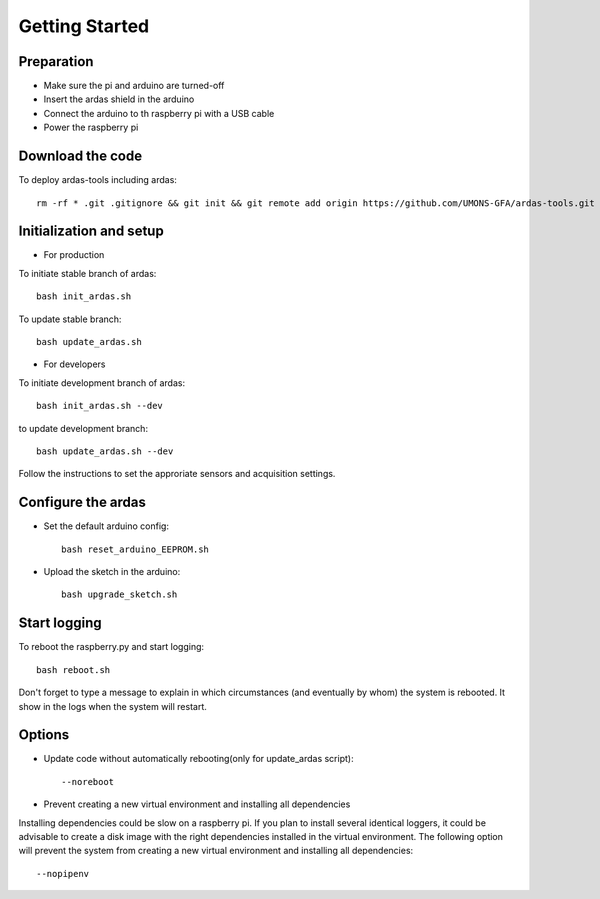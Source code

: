 Getting Started
===============

Preparation
-----------

* Make sure the pi and arduino are turned-off
* Insert the ardas shield in the arduino
* Connect the arduino to th raspberry pi with a USB cable
* Power the raspberry pi

Download the code
-----------------

To deploy ardas-tools including ardas::

    rm -rf * .git .gitignore && git init && git remote add origin https://github.com/UMONS-GFA/ardas-tools.git && git pull origin master


Initialization and setup
------------------------
* For production


To initiate stable branch of ardas::

    bash init_ardas.sh

To update stable branch::

    bash update_ardas.sh



* For developers

To initiate development branch of ardas::

    bash init_ardas.sh --dev

to update development branch::

    bash update_ardas.sh --dev

Follow the instructions to set the approriate sensors and acquisition settings.

Configure the ardas
-------------------
* Set the default arduino config::

    bash reset_arduino_EEPROM.sh

* Upload the sketch in the arduino::

    bash upgrade_sketch.sh


Start logging
-------------
To reboot the raspberry.py and start logging::

    bash reboot.sh

Don't forget to type a message to explain in which circumstances (and eventually by whom) the system is rebooted. It show in the logs when the system will restart.

Options
-------

* Update code without automatically rebooting(only for update_ardas script)::

    --noreboot


* Prevent creating a new virtual environment and installing all dependencies
Installing dependencies could be slow on a raspberry pi. If you plan to install several identical loggers,
it could be advisable to create a disk image with the right dependencies installed in the virtual environment.
The following option will prevent the system from creating a new virtual environment and installing all dependencies::

    --nopipenv